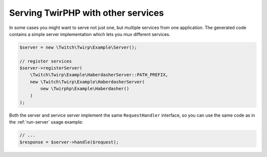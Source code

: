 Serving TwirPHP with other services
===================================

In some cases you might want to serve not just one, but multiple services from one application.
The generated code contains a simple server implementation which lets you mux different services.

.. code-block:: php

    $server = new \Twitch\Twirp\Example\Server();

    // register services
    $server->registerServer(
        \Twitch\Twirp\Example\HaberdasherServer::PATH_PREFIX,
        new \Twitch\Twirp\Example\HaberdasherServer(
            new \Twirphp\Example\Haberdasher()
        )
    );

Both the server and service server implement the same ``RequestHandler`` interface, so you can use the same code
as in the :ref:`run-server` usage example:

.. code-block:: php

    // ...
    $response = $server->handle($request);
